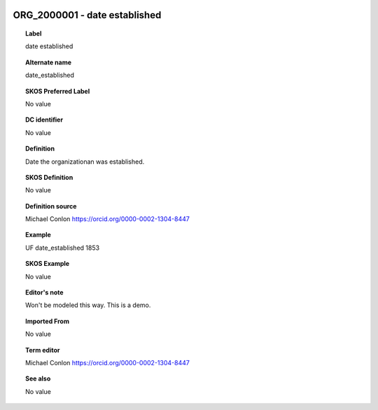 
  .. _ORG_2000001:
  .. _date established:
  .. index:: 
     single: ORG_2000001; date established
     single: date established; ORG_2000001

ORG_2000001 - date established
====================================================================================

.. topic:: Label

    date established

.. topic:: Alternate name

    date_established

.. topic:: SKOS Preferred Label

    No value

.. topic:: DC identifier

    No value

.. topic:: Definition

    Date the organizationan was established.

.. topic:: SKOS Definition

    No value

.. topic:: Definition source

    Michael Conlon https://orcid.org/0000-0002-1304-8447

.. topic:: Example

    UF date_established 1853

.. topic:: SKOS Example

    No value

.. topic:: Editor's note

    Won't be modeled this way.  This is a demo.

.. topic:: Imported From

    No value

.. topic:: Term editor

    Michael Conlon https://orcid.org/0000-0002-1304-8447

.. topic:: See also

    No value

